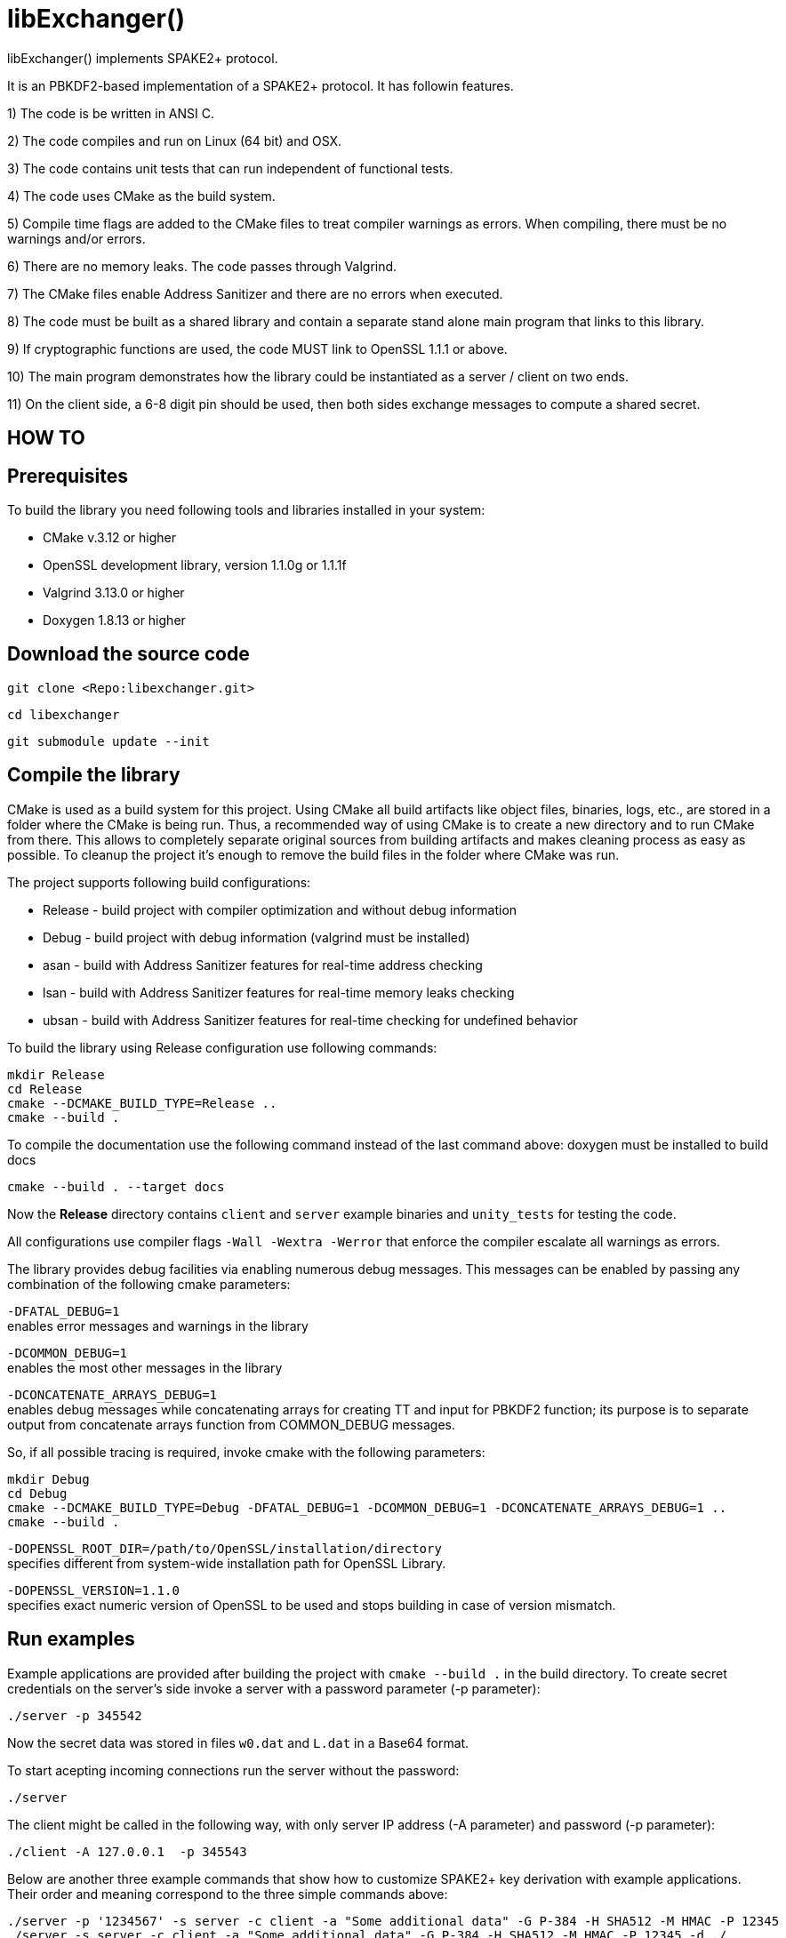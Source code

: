 = libExchanger()

libExchanger() implements SPAKE2+ protocol.

It is an PBKDF2-based implementation of a SPAKE2+ protocol. It has followin features.

1)  The code is be written in ANSI C.

2)  The code compiles and run on Linux (64 bit) and OSX.

3)  The code contains unit tests that can run independent of functional tests.

4)  The code uses CMake as the build system.

5)  Compile time flags are added to the CMake files to treat compiler warnings as errors.  When compiling, there must be no warnings and/or errors.

6)  There are no memory leaks. The code passes through Valgrind.

7)  The CMake files enable Address Sanitizer and there are no errors when executed.

8)  The code must be built as a shared library and contain a separate stand alone main program that links to this library.

9)  If cryptographic functions are used, the code MUST link to OpenSSL 1.1.1 or above.

10) The main program demonstrates how the library could be instantiated as a server / client on two ends.

11) On the client side, a 6-8 digit pin should be used, then both sides exchange messages to compute a shared secret.

== HOW TO 

== Prerequisites

To build the library you need following tools and libraries installed in your system:

 - CMake v.3.12 or higher
 - OpenSSL development library, version 1.1.0g or 1.1.1f
 - Valgrind 3.13.0 or higher
 - Doxygen 1.8.13 or higher
 
== Download the source code


 git clone <Repo:libexchanger.git>

 cd libexchanger

 git submodule update --init

== Compile the library

CMake is used as a build system for this project. Using CMake all build artifacts like object files, binaries, logs, etc., are stored in a folder where the CMake is being run. Thus, a recommended way of using CMake is to create a new directory and to run CMake from there. This allows to completely separate original sources from building artifacts and makes cleaning process as easy as possible. To cleanup the project it's enough to remove the build files in the folder where CMake was run.

The project supports following build configurations:

- Release - build project with compiler optimization and without debug information
- Debug - build project with debug information (valgrind must be installed)
- asan - build with Address Sanitizer features for real-time address checking
- lsan - build with Address Sanitizer features for real-time memory leaks checking
- ubsan - build with Address Sanitizer features for real-time checking for undefined behavior

To build the library using Release configuration use following commands:


     mkdir Release
     cd Release
     cmake --DCMAKE_BUILD_TYPE=Release ..
     cmake --build .
 

To compile the documentation use the following command instead of the last command above:
doxygen must be installed to build docs

     cmake --build . --target docs

Now the *Release* directory contains `client` and `server` example binaries and `unity_tests` for testing the code.

All configurations use compiler flags `-Wall -Wextra -Werror` that enforce the compiler escalate all warnings as errors.

The library provides debug facilities via enabling numerous debug messages.
This messages can be enabled by passing any combination of the following cmake parameters:

`-DFATAL_DEBUG=1` +
enables error messages and warnings in the library

`-DCOMMON_DEBUG=1` +
enables the most other messages in the library

`-DCONCATENATE_ARRAYS_DEBUG=1` +
enables debug messages while concatenating arrays for creating TT and input for PBKDF2 function; its purpose is to separate output from concatenate arrays function from COMMON_DEBUG messages.

So, if all possible tracing is required, invoke cmake with the following parameters:

    mkdir Debug
    cd Debug
    cmake --DCMAKE_BUILD_TYPE=Debug -DFATAL_DEBUG=1 -DCOMMON_DEBUG=1 -DCONCATENATE_ARRAYS_DEBUG=1 .. 
    cmake --build .

`-DOPENSSL_ROOT_DIR=/path/to/OpenSSL/installation/directory` +
specifies different from system-wide installation path for OpenSSL Library.

`-DOPENSSL_VERSION=1.1.0` +
specifies exact numeric version of OpenSSL to be used and stops building in case of version mismatch.

== Run examples

Example applications are provided after building the project with ```cmake --build .``` in the build directory.
To create secret credentials on the server's side invoke a server with a password parameter (-p parameter):

    ./server -p 345542

Now the secret data was stored in files `w0.dat` and `L.dat` in a Base64 format.

To start acepting incoming connections run the server without the password:

    ./server

The client might be called in the following way, with only server IP address (-A parameter) and password (-p parameter):

    ./client -A 127.0.0.1  -p 345543

Below are another three example commands that show how to customize SPAKE2+ key derivation with example applications. 
Their order and meaning correspond to the three simple commands above:

    ./server -p '1234567' -s server -c client -a "Some additional data" -G P-384 -H SHA512 -M HMAC -P 12345
    ./server -s server -c client -a "Some additional data" -G P-384 -H SHA512 -M HMAC -P 12345 -d ./
    ./client -A 127.0.0.1 -P 12345 -p '1234567' -s server -c client -a "Some additional data" -G P-384 -H SHA512 -M HMAC -m "Message to be sent" -f ./file_to_be_sent

== Usage

=== `server`

Below is the full list of `server` options

    ./server usage:
      ./server <options>
      a) used only to initialize server with new password and exit:
        -p <password> - password, mandatory
      b) used only to accept connection:
        [-P <server port>] - UDP port number to open, default is 12345
        [-i <interface name>] - name of interface to be used, by default are used all interfaces (Linux only)
        [-d <directory>] - directory to store files and messages, default is /tmp
      c) used for both cases above and with identical set of options from below per "init & accept-connections" pair:
        [-a <additional string>] - default is "Use SPAKE2+ latest version."
        [-s <server id>] - default is "server"
        [-c <client id>] - default is "client"
        [-G <EC group name>] - One of "P-256", "P-384", "P-521", default is P-256
        [-H <hash function name>] - "SHA256" or "SHA512", default is SHA256
        [-M <MAC function name>] - "HMAC" or "CMAC", default is HMAC
        [-n <max number of processed clients>] - maximal number of processed clients,  default is 0 (unlimited)

Option `-p` switches the `server` into password initialization mode for `w0.dat` and `L.dat` creation. Without this option the `server` starts accepting connections, if `w0.dat` and `L.dat` are provided and correspond to the chosen cryptographic parameters.

Option `-d` specifies directory for storing received and decrypted files and messages under timestamped names `client_file_YYYYMMDD_HHMMSS` and `client_message_YYYYMMDD_HHMMSS` respectively.

Options `-a`, `-s` and `-d` accept arbitrary strings as parameters, while each of the options `-G`, `-H` and `-M` accepts only one of the allowed values.

Option `-P` specifies port used for accepting connections. Option `-i` specifies interface to be used for listening, if not specified all interfaces are listened.

=== `client`

Below is the full list of `client` options

    ./client usage:
      ./client <options>
        -p <password> - Password
        -A <Server address> - IP address to connect to
        [-P <server port>] - UDP port number to conect to, default is 12345
        [-s <server id>] - default is server
        [-c <client id>] - default is client
        [-m <message>]   - message to be sent, default is 'Super secret data from client'
        [-f <path to file>] - file to be sent
        [-a <additional string>] - default is Use SPAKE2+ latest version.
        [-G <EC group name>] - One of P-256, P-384, P-521, default is P-256
        [-H <hash function name>] - SHA256 or SHA512, default is SHA256
        [-M <MAC function name>] - HMAC or CMAC, default is HMAC

Options `-p`, `-P`, `-a`, `-s`, `-c`, `-G`, `-H` and `-M` must coincide with corresponding `server` invocation and have the same meaning as for the `server`. Protocol errors occur otherwise.

Option `-A` represents IP address of the `server`.

Option `-m` specifies a text message to be encrypted with the derived key and sent to the server. Supported length is 1000 symbols including mandatory terminating zero. If no option is specified, a default message is encrypted and sent.

Option `-f` specifies a file to be read, encrypted with the derived key and sent to the server. The file is processed in chunks of no more than 1000 bytes. No file is transmitted if the option is not specified.

== Run tests

To run Unity and Vector (64-bit OS only) tests simply start the `unity_tests` application or `ctest` without parameters.

Run `ctest -T memcheck` to run Valgrind.

Alternatively `valgrind -v --tool=memcheck --track-origins=yes --leak-check=full --show-leak-kinds=all ./unity_tests` can be run.

To start stress-test, run `./test_server_client_exhausting.sh` from the build directory. This script initializes server, runs it ready for 1000 connections under Valgrind and runs 1000 clients for the server. This is a BASH script and is not included into Valgrind as a whole since BASH itself has Valgrind defects. However, this script enables running the server in processing phase under Valgrind and see if there are any leaks. Moreover the script supports nearly all options of client and server example applications like in the usage below

    Usage: ./test_server_client_exhausting.sh <options>
        [-h] - print this Usage information
        [-v] - enable Valgrind memcheck for server invocation for multiple client processing
        [-p <password>] - Password
        [-A <Server address>] - IP address to connect to
        [-P <server port>] - UDP port number to conect to, default is 12345
        [-s <server id>] - default is server
        [-c <client id>] - default is client
        [-a <additional string>] - default is Use SPAKE2+ latest version.
        [-G <EC group name>] - One of P-256, P-384, P-521, default is P-256
        [-H <hash function name>] - SHA256 or SHA512, default is SHA256
        [-M <MAC function name>] - HMAC or CMAC, default is HMAC
        [-n <max number of processed clients>] - maximal number of processed clients,  default is 0 (unlimited)
        [-i <interface name>] - name of interface to be used, by default are used all interfaces (Linux only)
        [-d <directory>] - directory to store files and messages, default is /tmp
        [-m <message to server>] - message (default is Client invocation number) to be appended by invocation number

== Run Sanitizer

Address Sanitizer works in runtime always if `CMAKE_BUILD_TYPE=asan` is chosen. 
Normally Sanitizer produces list of errors after the program finishes, 
but all these  errors have been fixed and there are no messages after that.
Remember that project built with `CMAKE_BUILD_TYPE=asan` fails Valgrind
tests invoked with the command `ctest -T memcheck`.

